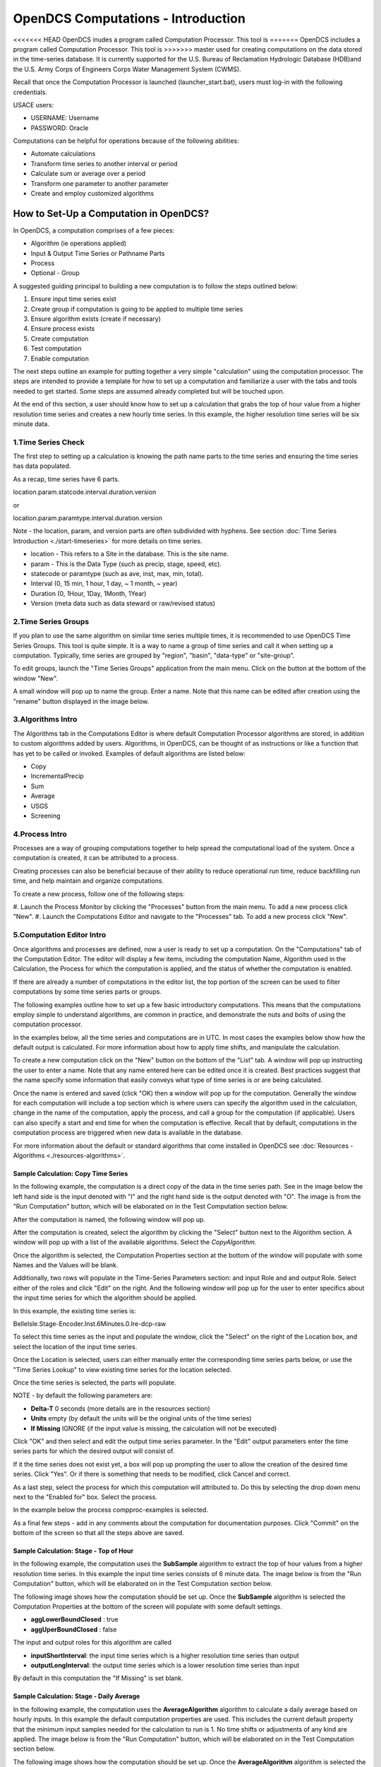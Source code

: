 ###################################
OpenDCS Computations - Introduction
###################################

<<<<<<< HEAD
OpenDCS inudes a program called Computation Processor.  This tool is
=======
OpenDCS includes a program called Computation Processor.  This tool is
>>>>>>> master
used for creating computations on the data stored in the time-series
database.  It is currently supported for the U.S. Bureau of Reclamation
Hydrologic Database (HDB)and the U.S. Army Corps of Engineers Corps 
Water Management System (CWMS).

.. image:: ./media/start/computations/im-00a-mainmenu-cp.JPG
   :alt: main menu - computations in boxed red
   :width: 250

Recall that once the Computation Processor is launched (launcher_start.bat),
users must log-in with the following credentials. 

USACE users:

* USERNAME: Username
* PASSWORD: Oracle

Computations can be helpful for operations because of the following abilities:

* Automate calculations
* Transform time series to another interval or period
* Calculate sum or average over a period
* Transform one parameter to another parameter
* Create and employ customized algorithms

***************************************
How to Set-Up a Computation in OpenDCS?
***************************************

In OpenDCS, a computation comprises of a few pieces:

* Algorithm (ie operations applied)
* Input & Output Time Series or Pathname Parts
* Process
* Optional - Group

A suggested guiding principal to building a new computation is
to follow the steps outlined below:

#. Ensure input time series exist
#. Create group if computation is going to be applied to multiple time series
#. Ensure algorithm exists (create if necessary)
#. Ensure process exists
#. Create computation
#. Test computation
#. Enable computation

.. image:: ./media/start/computations/im-00b-comp-build-recap.JPG
   :alt: steps to create a computation
   :width: 700

The next steps outline an example for putting together a very simple 
"calculation" using the computation processor.  The steps are 
intended to provide a template for how to set up a computation
and familiarize a user with the tabs and tools needed to get started.
Some steps are assumed already completed but will be touched upon.

At the end of this section, a user should know how to set up a 
calculation that grabs the top of hour value from a higher
resolution time series and creates a new hourly time series.
In this example, the higher resolution time series will be 
six minute data. 

1.Time Series Check
===================

The first step to setting up a calculation is knowing the path
name parts to the time series and ensuring the time series has 
data populated.

As a recap, time series have 6 parts.

location.param.statcode.interval.duration.version

or

location.param.paramtype.interval.duration.version

Note - the location, param, and version parts are often subdivided 
with hyphens. See section :doc:`Time Series Introduction <./start-timeseries>`
for more details on time series.

* location - This refers to a Site in the database. This is the site name.
* param - This is the Data Type (such as precip, stage, speed, etc).
* statecode or paramtype (such as ave, inst, max, min, total).
* Interval (0, 15 min, 1 hour, 1 day, ~ 1 month, ~ year)
* Duration (0, 1Hour, 1Day, 1Month, 1Year)
* Version (meta data such as data steward or raw/revised status)


2.Time Series Groups
====================

If you plan to use the same algorithm on similar time series multiple 
times, it is recommended to use OpenDCS Time Series Groups.  This
tool is quite simple.  It is a way to name a group of time series
and call it when setting up a computation.  Typically, time series 
are grouped by "region", "basin", "data-type" or "site-group".  

To edit groups, launch the "Time Series Groups" application from
the main menu.  Click on the button at the bottom of the window "New".

A small window will pop up to name the group.  Enter a name. Note that 
this name can be edited after creation using the "rename" button displayed
in the image below.

.. image:: ./media/start/computations/im-03-groups.JPG
   :alt: time series groups editor
   :width: 550


3.Algorithms Intro
==================

The Algorithms tab in the Computations Editor is where default
Computation Processor algorithms are stored, in addition to custom
algorithms added by users.  Algorithms, in OpenDCS, can be thought
of as instructions or like a function that has yet to be called 
or invoked.  Examples of default algorithms are listed below:

* Copy
* IncrementalPrecip
* Sum
* Average
* USGS 
* Screening

.. image:: ./media/start/computations/im-04-algorithms.JPG
   :alt: computation editor - algorithms tab
   :width: 650


4.Process Intro
===============

Processes are a way of grouping computations together to help
spread the computational load of the system.  Once a computation
is created, it can be attributed to a process.  

Creating processes can also be beneficial because of their 
ability to reduce operational run time, reduce backfilling 
run time, and help maintain and organize computations.

To create a new process, follow one of the following steps:

#. Launch the Process Monitor by clicking the "Processes" button 
from the main menu. To add a new process click "New".
#. Launch the Computations Editor and navigate to the "Processes"
tab. To add a new process click "New".

.. image:: ./media/start/computations/im-05-process.JPG
   :alt: new process window
   :width: 650

5.Computation Editor Intro
==========================

Once algorithms and processes are defined, now a user is ready to 
set up a computation.  On the "Computations" tab of the Computation
Editor.  The editor will display a few items, including the computation
Name, Algorithm used in the Calculation, the Process for which the
computation is applied, and the status of whether the computation 
is enabled. 

If there are already a number of computations in the editor list,
the top portion of the screen can be used to filter computations
by some time series parts or groups.

The following examples outline how to set up a few basic introductory
computations. This means that the computations employ simple to 
understand algorithms, are common in practice, and demonstrate
the nuts and bolts of using the computation processor.

In the examples below, all the time series and computations are 
in UTC.  In most cases the examples below show how the default
output is calculated. For more information about how to apply time
shifts, and manipulate the calculation.  

To create a new computation click on the "New" button on the bottom of the 
"List" tab. A window will pop up instructing the user to enter a name.
Note that any name entered here can be edited once it is created.  Best
practices suggest that the name specify some information that easily 
conveys what type of time series is or are being calculated.

.. image:: ./media/start/computations/im-06-comp-new.JPG
   :alt: computation editor - new comp pop up
   :width: 250

Once the name is entered and saved (click "OK) then a window will pop
up for the computation.  Generally the window for each computation will 
include a top section which is where users can specify the algorithm 
used in the calculation, change in the name of the computation, apply
the process, and call a group for the computation (if applicable). 
Users can also specify a start and end time for when the computation
is effective.  Recall that by default, computations in the computation
process are triggered when new data is available in the database.  

For more information about the default or standard algorithms that
come installed in OpenDCS see :doc:`Resources - Algorithms <./resources-algorithms>`.

Sample Calculation: Copy Time Series
------------------------------------

In the following example, the computation is a direct copy of the data 
in the time series path. See in the image below the left hand side is 
the input denoted with "I" and the right hand side is the output denoted
with "O".  The image is from the "Run Computation" button, which will be
elaborated on in the Test Computation section below.

.. image:: ./media/start/computations/im-07-example-copy-algorithm.JPG
   :alt: example calculation - copy algorithm
   :width: 650

After the computation is named, the following window will pop up.

.. image:: ./media/start/computations/im-08-example-copy-algorithm.JPG
   :alt: computation editor - new comp pop up
   :width: 650

After the computation is created, select the algorithm by clicking 
the "Select" button next to the Algorithm section. A window will
pop up with a list of the available algorithms.  Select the 
*CopyAlgorithm*. 

.. image:: ./media/start/computations/im-09-example-copy-algorithm.JPG
   :alt: computation editor - algorithm options
   :width: 650

Once the algorithm is selected, the Computation Properties section
at the bottom of the window will populate with some Names and 
the Values will be blank.

Additionally, two rows will populate in the Time-Series Parameters
section: and input Role and and output Role.  Select either of the 
roles and click "Edit" on the right.  And the following window
will pop up for the user to enter specifics about the input time
series for which the algorithm should be applied.

.. image:: ./media/start/computations/im-10-example-copy-algorithm.JPG
   :alt: computation editor - new copy algorithm
   :width: 650

.. image:: ./media/start/computations/im-11-example-copy-algorithm.JPG
   :alt: computation editor - computation parameter input blank
   :width: 250

In this example, the existing time series is:

BelleIsle.Stage-Encoder.Inst.6Minutes.0.lre-dcp-raw 

To select this time series as the input and populate the window,
click the "Select" on the right of the Location box, and select
the location of the input time series.

Once the Location is selected, users can either manually enter
the corresponding time series parts below, or use the "Time Series
Lookup" to view existing time series for the location selected.

Once the time series is selected, the parts will populate.  

.. image:: ./media/start/computations/im-12-example-copy-algorithm.JPG
   :alt: computation editor - computation parameter input
   :width: 250

NOTE - by default the following parameters are:

* **Delta-T**  0 seconds (more details are in the resources section)
* **Units** empty (by default the units will be the original units of the time series)
* **If Missing** IGNORE (if the input value is missing, the calculation will not be executed)

Click "OK" and then select and edit the output time series parameter.
In the "Edit" output parameters enter the time series parts for which
the desired output will consist of.  

.. image:: ./media/start/computations/im-13-example-copy-algorithm.JPG
   :alt: computation editor - computation parameter output
   :width: 250

If it the time series does not exist yet, a box will pop up prompting
the user to allow the creation of the desired time series.  Click 
"Yes". Or if there is something that needs to be modified, click 
Cancel and correct.  

.. image:: ./media/start/computations/im-14-example-copy-algorithm.JPG
   :alt: computation editor - computation parameter output
   :width: 150
   
As a last step, select the process for which this computation will
attributed to.  Do this by selecting the drop down menu next to the 
"Enabled for" box.  Select the process. 

.. image:: ./media/start/computations/im-15-example-copy-algorithm.JPG
   :alt: computation editor - enable box
   :width: 500

In the example below the process compproc-examples is selected.

.. image:: ./media/start/computations/im-16-example-copy-algorithm.JPG
   :alt: computation editor - process selection
   :width: 500

As a final few steps - add in any comments about the computation for 
documentation purposes.  Click "Commit" on the bottom of the screen so
that all the steps above are saved.

Sample Calculation: Stage - Top of Hour
---------------------------------------

In the following example, the computation uses the **SubSample** algorithm
to extract the top of hour values from a higher resolution time series. 
In this example the input time series consists of 6 minute data.  The 
image below is from the "Run Computation" button, which will be
elaborated on in the Test Computation section below.

.. image:: ./media/start/computations/im-17-example-subsample.JPG
   :alt: computation editor - top of hour computation
   :width: 600

The following image shows how the computation should be set up.
Once the **SubSample** algorithm is selected the Computation Properties
at the bottom of the screen will populate with some default
settings.  

.. image:: ./media/start/computations/im-18-example-subsample.JPG
   :alt: computation editor - top of hour computation defined
   :width: 600

* **aggLowerBoundClosed** : true
* **aggUperBoundClosed** : false

The input and output roles for this algorithm are called

* **inputShortInterval**: the input time series which is a higher resolution time series than output
* **outputLongInterval**: the output time series which is a lower resolution time series than input

.. image:: ./media/start/computations/im-19-example-subsample.JPG
   :alt: computation editor - top of hour computation input
   :width: 200

By default in this computation the "If Missing" is set blank.
 

Sample Calculation: Stage - Daily Average
-----------------------------------------

In the following example, the computation uses the **AverageAlgorithm**
algorithm to calculate a daily average based on hourly inputs. 
In this example the default computation properties are used.  This
includes the current default property that the minimum input samples
needed for the calculation to run is 1.  No time shifts or adjustments
of any kind are applied.  The image below is from the "Run Computation"
button, which will be elaborated on in the Test Computation section
below.

.. image:: ./media/start/computations/im-20-example-average.JPG
   :alt: computation editor - average computation
   :width: 600

The following image shows how the computation should be set up.
Once the **AverageAlgorithm** algorithm is selected the Computation
Properties at the bottom of the screen will populate with some
default minSamplesNeeded.  The input and output roles are:

* **input**:
* **average**: 

.. image:: ./media/start/computations/im-21-example-average.JPG
   :alt: computation editor - average computation
   :width: 600

By default in this computation the "If Missing" is set blank.

.. image:: ./media/start/computations/im-22-example-average.JPG
   :alt: computation editor - average computation
   :width: 150

By default, the average will use the lowest bound and upper bound. 
For daily averages, this means the average will use hours 00-23.

Sample Calculation: Precipitation - Cumulative to Incremental
-------------------------------------------------------------

In the following example, the computation uses the **IncrementalPrecip**
algorithm to calculate hourly precip totals from a cumulative precip
time series with cumulative totals recorded every hour. Put simply, 
the function calculates the difference between the intervals defined
in the output time series.  This example includes the default 
properties for the computation.  The image below is from the 
"Run Computation" button, which will be elaborated on in the Test 
Computation section below.

.. image:: ./media/start/computations/im-23-example-incr-precip.JPG
   :alt: computation editor - incremental precip hourly
   :width: 600

.. image:: ./media/start/computations/im-24-example-incr-precip.JPG
   :alt: computation editor - incremental precip daily
   :width: 600
   
The following image shows how the computation should be set up.
Once the **IncrementalPrecip** algorithm is selected the Computation
Properties at the bottom of the screen will populate with 
default aggLowerBoundClosed and aggUpperBoundClosed as true.
The input and output roles are:

* **cumulativePrecip (input)**:  cumulative precip time series
* **incrementalPrecip (output)**: output time series

.. image:: ./media/start/computations/im-25-example-incr-precip.JPG
   :alt: computation editor - incremental precip set up hourly
   :width: 600

.. image:: ./media/start/computations/im-26-example-incr-precip.JPG
   :alt: computation editor - incremental precip set up daily
   :width: 600
   
By default in this computation the "If Missing" is set blank.

.. image:: ./media/start/computations/im-27-example-incr-precip.JPG
   :alt: computation editor - average computation
   :width: 150

Define the output time series based on the intervals and duration 
desired.

The output will calculate the difference between the current time 
step and the next time step, so long as the value is not negative.

Sample Calculation: Precipitation - Daily Total
-----------------------------------------------

The following example is intended to demonstrate how the 
"SumOverTimeAlgorithm" can be used to sum up incremental 
precipitation, if the most raw data is provided as incremental.
If the cumulative hourly time series is available, it is best
practice to use this time series as the input, as opposed to 
calculating the hourly incremental totals and then summing over
the incremental totals.

.. image:: ./media/start/computations/im-28-example-incr-precip.JPG
   :alt: computation editor - average computation
   :width: 450


6.Test Computation Intro
========================

Once a calculation is set up, like any of the examples above,
users can test or run the computation to check and verify that 
the computation is calculating the desired output correctly.  

To test or run a computation, simply open the computation from 
the List. To open the computation from the List, select the desired
computation, and click "Edit" on the bottom of the page. 

.. image:: ./media/start/computations/im-29-run-comps.JPG
   :alt: run computation - intro
   :width: 500

Once **Run Computations** is launched, a window will pop up with
a top pane that shows an empty graph area with Time on the X-axis.
To run a computation, define the time window.  If the input data
is a high resolution, good practice is to start with a small 
time window range to reduce the run time. Once the calculation
has been verified, then increase the time range.

.. image:: ./media/start/computations/im-30-run-comps-set-time.JPG
   :alt: run computation - time range
   :width: 500

Dates and Times can either be selected using the small calendar icon
or by manually entering in the date in form "DD MMM YYYY".

Click "Run Computations" and if the output looks correct, then save
the output if the user wished to save the output. To save click 
"Save Output Data".  

Run Calculation: Copy Time Series
---------------------------------

The example outlined above for copying a time series using the
Computation Processor is demonstrated in the following window.
The output line (red) covers directly over the input line (black).

.. image:: ./media/start/computations/im-31-run-comps-copy.JPG
   :alt: run computation - copy
   :width: 650

Run Calculation: Stage - Top of Hour
------------------------------------

The example outlined above for sub sampling the top of the hour is 
demonstrated in the image below.  

.. image:: ./media/start/computations/im-32-run-comps-subsample.JPG
   :alt: run computation - top of hour
   :width: 650

Run Calculation: Stage - Daily Average
--------------------------------------

The example outlined above for calculating a daily average from 
hourly values is demonstrated below.  

.. image:: ./media/start/computations/im-33-run-comps-average.JPG
   :alt: run computation - daily average
   :width: 650

Run Calculation: Precipitation - Cumulative to Incremental
----------------------------------------------------------

The example outlined above for calculating hourly incremental
precipitation totals from cumulative hourly precipitation
is demonstrated in the graphic below.

.. image:: ./media/start/computations/im-34-run-comps-incr-precip.JPG
   :alt: run computation - cumulative to incremental
   :width: 650


Run Calculation: Precipitation - Daily Total
--------------------------------------------

There are two methods for calculating the daily total.  One method is
to sum the hourly totals that are calculated in the previous example. 
The other method is to use the incremental precipitation algorithms,
but change the increments and duration in the output time series.  The
two methods are displayed below.  It is good practice to use the raw
original data as the input rather than adding in extra calculations and
steps that can potentially accrue small erros.

.. image:: ./media/start/computations/im-35-run-comps-sum.JPG
   :alt: run computation - sum total
   :width: 650

.. image:: ./media/start/computations/im-36-run-comps-incr-precip.JPG
   :alt: run computation - cumulative to incremental
   :width: 650

7.Enable & Boot Intro
=============================

Once the computations are set and tested for accuracy, then the computations
can be set to run automatically.  This means that the calculations will
by default be triggered for a time increment for which the input time series
has new data for such time increment. To clarify, this means that computations 
are not going to be run for the entire time series period of record.  Rather 
computations are only going to be run for periods for which there is new input
data.  

Users can opt to define an Effective start and end date. This can be beneficial
to help users avoid accidentally triggering calculations for very long periods
of record.  It is unlikely to occur, however, when such a que of calculations
is triggered, depending on the resolution and number of processes defined, the 
run time can slow down calculations and in some cases take some time to backup.

To enable a calculation, check the enabled box, and make sure the process defined
above is selected.  Define any effective start or end dates. Click Commit to save
changes.

.. image:: ./media/start/computations/im-37-enable-process-effective.JPG
   :alt: enable process and effective dates
   :width: 650

Once the computation is created and saved and enabled, it needs to be added to the 
computations daemons to run in the background.  For example, the following line
should be added to any Boot or Start script for the computations to be fully
enabled.  

::

   compproc -a compproc-examples 

Until such process is added to a boot script the computations will not be run
automatically.  However, a user can always run them from the GUI, as demonstrated
in the previous section.  

To stop a process add the following to a Stop or Off script.

::

   stopcomp -a compproc-examples


More about Computations
=======================

The steps above outline a few simple computations, set-up using default
settings in algorithms and computations.  The Computation Processor includes
a set of tools that can be used to create more complex algorithms or 
computations, including some of the following:

* Time shifts
* Minimum criteria
* Redefining floor/ceiling criteria
* Defining trigger input criteria
* Writing custom algorithms that pull data from the database



